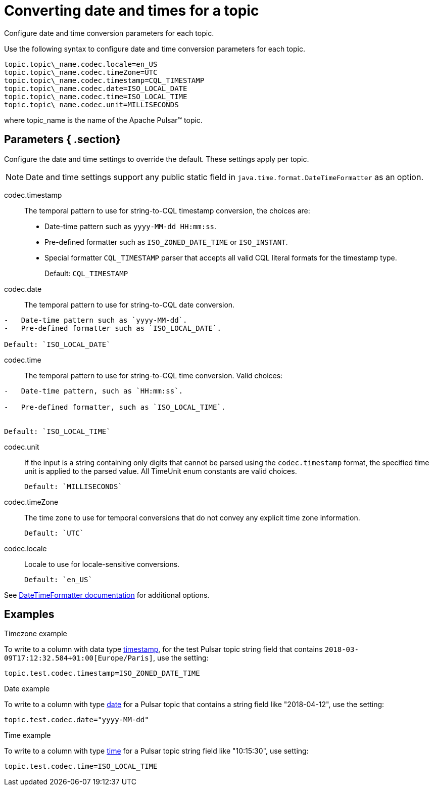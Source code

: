 [#_converting_date_and_times_for_a_topic_pulsardates_reference]
= Converting date and times for a topic
:imagesdir: _images

Configure date and time conversion parameters for each topic.

Use the following syntax to configure date and time conversion parameters for each topic.

[source,no-highlight]
----
topic.topic\_name.codec.locale=en_US
topic.topic\_name.codec.timeZone=UTC
topic.topic\_name.codec.timestamp=CQL_TIMESTAMP
topic.topic\_name.codec.date=ISO_LOCAL_DATE
topic.topic\_name.codec.time=ISO_LOCAL_TIME
topic.topic\_name.codec.unit=MILLISECONDS
----

where topic_name is the name of the Apache Pulsar™ topic.

[#_parameters_section]
== Parameters { .section}

Configure the date and time settings to override the default.
These settings apply per topic.

NOTE: Date and time settings support any public static field in `java.time.format.DateTimeFormatter` as an option.

codec.timestamp:: The temporal pattern to use for string-to-CQL timestamp conversion, the choices are:

* Date-time pattern such as `yyyy-MM-dd HH:mm:ss`.
* Pre-defined formatter such as `ISO_ZONED_DATE_TIME` or `ISO_INSTANT`.
* Special formatter `CQL_TIMESTAMP` parser that accepts all valid CQL literal formats for the timestamp type.
+
Default: `CQL_TIMESTAMP`

codec.date:: The temporal pattern to use for string-to-CQL date conversion.

....
-   Date-time pattern such as `yyyy-MM-dd`.
-   Pre-defined formatter such as `ISO_LOCAL_DATE`.

Default: `ISO_LOCAL_DATE`
....

codec.time::
The temporal pattern to use for string-to-CQL time conversion.
Valid choices:

....
-   Date-time pattern, such as `HH:mm:ss`.

-   Pre-defined formatter, such as `ISO_LOCAL_TIME`.


Default: `ISO_LOCAL_TIME`
....

codec.unit::
If the input is a string containing only digits that cannot be parsed using the `codec.timestamp` format, the specified time unit is applied to the parsed value.
All TimeUnit enum constants are valid choices.

 Default: `MILLISECONDS`

codec.timeZone:: The time zone to use for temporal conversions that do not convey any explicit time zone information.

 Default: `UTC`

codec.locale:: Locale to use for locale-sensitive conversions.

 Default: `en_US`

See https://docs.oracle.com/javase/8/docs/api/java/time/format/DateTimeFormatter.html[DateTimeFormatter documentation] for additional options.

[#_examples_example_section]
== Examples

Timezone example

To write to a column with data type link:/en/dse/6.7/cql/cql/cql_reference/refDataTypes.html#refDataTypes__timestamp[timestamp], for the test Pulsar topic string field that contains `2018-03-09T17:12:32.584+01:00[Europe/Paris]`, use the setting:

[source,no-highlight]
----
topic.test.codec.timestamp=ISO_ZONED_DATE_TIME
----

Date example

To write to a column with type link:/en/dse/6.7/cql/cql/cql_reference/refDataTypes.html#refDataTypes__date[date] for a Pulsar topic that contains a string field like "2018-04-12", use the setting:

[source,no-highlight]
----
topic.test.codec.date="yyyy-MM-dd"
----

Time example

To write to a column with type link:/en/dse/6.7/cql/cql/cql_reference/refDataTypes.html#refDataTypes__time[time] for a Pulsar topic string field like "10:15:30", use setting:

[source,no-highlight]
----
topic.test.codec.time=ISO_LOCAL_TIME
----
